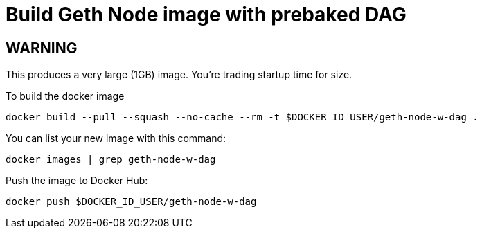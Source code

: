= Build Geth Node image with prebaked DAG

== WARNING
This produces a very large (1GB) image. You're trading startup time for size.

To build the docker image
```
docker build --pull --squash --no-cache --rm -t $DOCKER_ID_USER/geth-node-w-dag .
```

You can list your new image with this command:
```
docker images | grep geth-node-w-dag
```

Push the image to Docker Hub:
```
docker push $DOCKER_ID_USER/geth-node-w-dag
```
